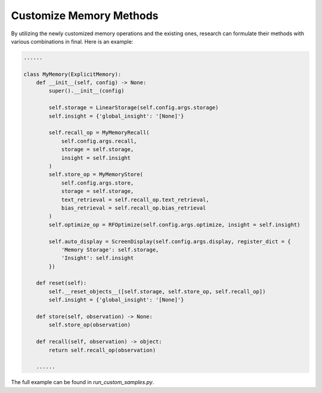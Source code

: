 Customize Memory Methods
==============================

By utilizing the newly customized memory operations and the existing ones, research can formulate their methods with various combinations in final. Here is an example:

.. code-block:: python

    ......

    class MyMemory(ExplicitMemory):
        def __init__(self, config) -> None:
            super().__init__(config)
            
            self.storage = LinearStorage(self.config.args.storage)
            self.insight = {'global_insight': '[None]'}

            self.recall_op = MyMemoryRecall(
                self.config.args.recall,
                storage = self.storage,
                insight = self.insight
            )
            self.store_op = MyMemoryStore(
                self.config.args.store,
                storage = self.storage,
                text_retrieval = self.recall_op.text_retrieval,
                bias_retrieval = self.recall_op.bias_retrieval
            )
            self.optimize_op = RFOptimize(self.config.args.optimize, insight = self.insight)

            self.auto_display = ScreenDisplay(self.config.args.display, register_dict = {
                'Memory Storage': self.storage,
                'Insight': self.insight
            })

        def reset(self):
            self.__reset_objects__([self.storage, self.store_op, self.recall_op])
            self.insight = {'global_insight': '[None]'}

        def store(self, observation) -> None:
            self.store_op(observation)
        
        def recall(self, observation) -> object:
            return self.recall_op(observation)

        ......


The full example can be found in `run_custom_samples.py`.